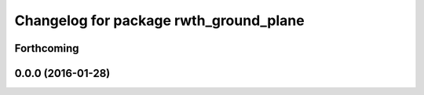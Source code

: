 ^^^^^^^^^^^^^^^^^^^^^^^^^^^^^^^^^^^^^^^
Changelog for package rwth_ground_plane
^^^^^^^^^^^^^^^^^^^^^^^^^^^^^^^^^^^^^^^

Forthcoming
-----------

0.0.0 (2016-01-28)
------------------

